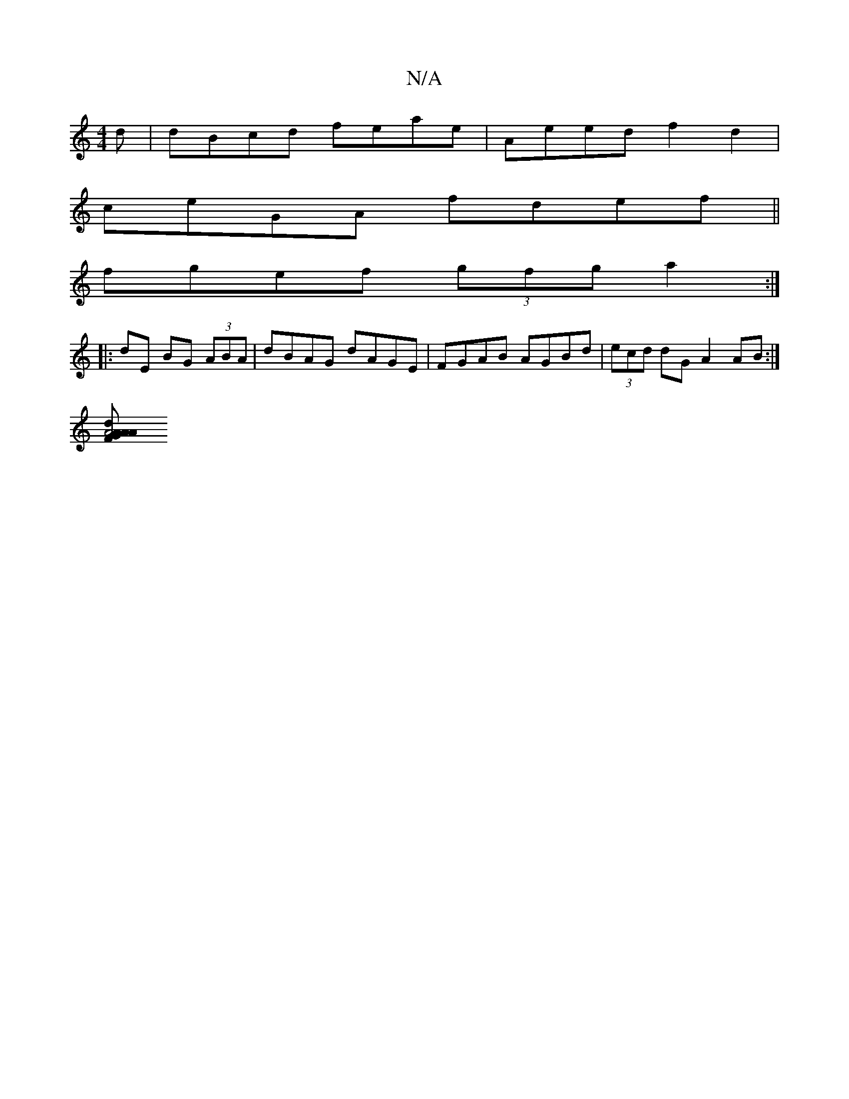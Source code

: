 X:1
T:N/A
M:4/4
R:N/A
K:Cmajor
d | dBcd feae|Aeed f2 d2|
ceGA fdef||
fgef (3gfg a2 :|
|: dE BG (3ABA|dBAG dAGE|FGAB AGBd|(3ecd dG A2 AB:|
[A4A2|dAAG FAAB|cABc BGAA ||

|: dcA|BBAG eced:||
[2 cde dBA|
d<A ^F F2:|
|: Beaf aagf|eABA A